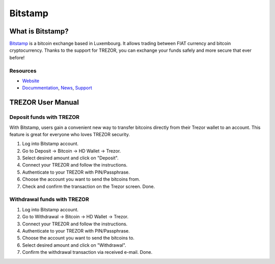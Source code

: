 Bitstamp
========

.. image:: images/bitstamp.png

What is Bitstamp?
-----------------

`Bitstamp <https://www.bitstamp.net>`_ is a bitcoin exchange based in Luxembourg. It allows trading between FIAT currency and bitcoin cryptocurrency.
Thanks to the support for TREZOR, you can exchange your funds safely and more secure that ever before!

Resources
^^^^^^^^^

- `Website <https://www.bitstamp.net>`_
- `Docummentation <https://www.bitstamp.net/faq/>`_, `News <https://www.bitstamp.net/news/>`_, `Support <https://www.bitstamp.net/faq/>`_

TREZOR User Manual
------------------

Deposit funds with TREZOR
^^^^^^^^^^^^^^^^^^^^^^^^^

With Bitstamp, users gain a convenient new way to transfer bitcoins directly from their Trezor wallet to an account.
This feature is great for everyone who loves TREZOR security.

1) Log into Bitstamp account.
2) Go to Deposit -> Bitcoin -> HD Wallet -> Trezor.
3) Select desired amount and click on "Deposit".
4) Connect your TREZOR and follow the instructions.
5) Authenticate to your TREZOR with PIN/Passphrase.
6) Choose the account you want to send the bitcoins from.
7) Check and confirm the transaction on the Trezor screen. Done.


.. image:: images/bitstamp.gif


Withdrawal funds with TREZOR
^^^^^^^^^^^^^^^^^^^^^^^^^^^^

1) Log into Bitstamp account.
2) Go to Withdrawal -> Bitcoin -> HD Wallet -> Trezor.
3) Connect your TREZOR and follow the instructions.
4) Authenticate to your TREZOR with PIN/Passphrase.
5) Choose the account you want to send the bitcoins to.
6) Select desired amount and click on "Withdrawal".
7) Confirm the withdrawal transaction via received e-mail. Done.
